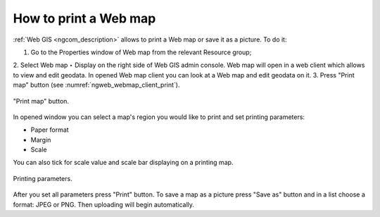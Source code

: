.. _ngcom_webmap_print:

How to print a Web map
=========================

:ref:`Web GIS <ngcom_description>` allows to print a Web map or save it as a picture. To do it: 

1. Go to the Properties window of Web map from the relevant Resource group;
2. Select Web map ‣ Display on the right side of Web GIS admin console. 
Web map will open in a web client which allows to view and edit geodata.
In opened Web map client you can look at a Web map and edit geodata on it.
3. Press "Print map" button (see :numref:`ngweb_webmap_client_print`).
 
.. figure:: _static/webmap_client_print_eng.png
   :name: ngweb_webmap_client_print
   :align: center
   :width: 16cm
   
   "Print map" button.
 
In opened window you can select a map's region you would like to print and set printing parameters:

* Paper format
* Margin
* Scale

You can also tick for scale value and scale bar displaying on a printing map.

.. figure:: _static/webmap_client_print2_eng.png
   :name: ngweb_webmap_client_print2
   :align: center
   :width: 16cm
   
   Printing parameters.
   
After you set all parameters press "Print" button. To save a map as a picture press "Save as" button and in a list choose a format: JPEG or PNG. Then uploading will begin automatically.     
